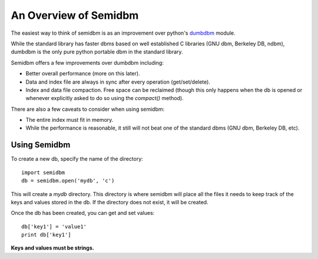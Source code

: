 ======================
An Overview of Semidbm
======================

The easiest way to think of semidbm is as an improvement over python's
`dumbdbm <http://docs.python.org/library/dumbdbm.html>`_ module.

While the standard library has faster dbms based on well established C
libraries (GNU dbm, Berkeley DB, ndbm), dumbdbm is the only pure python
portable dbm in the standard library.

Semidbm offers a few improvements over dumbdbm including:

* Better overall performance (more on this later).
* Data and index file are always in sync after every operation
  (get/set/delete).
* Index and data file compaction.  Free space can be reclaimed (though this
  only happens when the db is opened or whenever explicitly asked to do so
  using the `compact()` method).


There are also a few caveats to consider when using semidbm:

* The entire index must fit in memory.
* While the performance is reasonable, it still will not beat one of the
  standard dbms (GNU dbm, Berkeley DB, etc).


Using Semidbm
=============

To create a new db, specify the name of the directory::

    import semidbm
    db = semidbm.open('mydb', 'c')

This will create a *mydb* directory.  This directory is where semidbm will
place all the files it needs to keep track of the keys and values stored in the
db.  If the directory does not exist, it will be created.


Once the db has been created, you can get and set values::

    db['key1'] = 'value1'
    print db['key1']

**Keys and values must be strings.**
